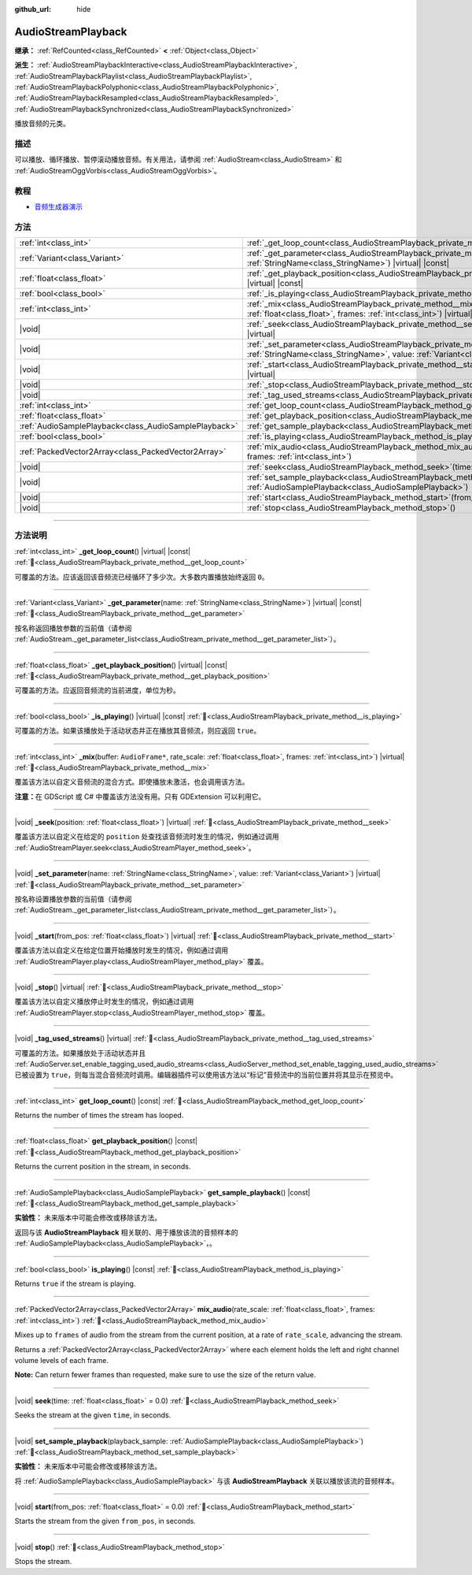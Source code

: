 :github_url: hide

.. DO NOT EDIT THIS FILE!!!
.. Generated automatically from Godot engine sources.
.. Generator: https://github.com/godotengine/godot/tree/master/doc/tools/make_rst.py.
.. XML source: https://github.com/godotengine/godot/tree/master/doc/classes/AudioStreamPlayback.xml.

.. _class_AudioStreamPlayback:

AudioStreamPlayback
===================

**继承：** :ref:`RefCounted<class_RefCounted>` **<** :ref:`Object<class_Object>`

**派生：** :ref:`AudioStreamPlaybackInteractive<class_AudioStreamPlaybackInteractive>`, :ref:`AudioStreamPlaybackPlaylist<class_AudioStreamPlaybackPlaylist>`, :ref:`AudioStreamPlaybackPolyphonic<class_AudioStreamPlaybackPolyphonic>`, :ref:`AudioStreamPlaybackResampled<class_AudioStreamPlaybackResampled>`, :ref:`AudioStreamPlaybackSynchronized<class_AudioStreamPlaybackSynchronized>`

播放音频的元类。

.. rst-class:: classref-introduction-group

描述
----

可以播放、循环播放、暂停滚动播放音频。有关用法，请参阅 :ref:`AudioStream<class_AudioStream>` 和 :ref:`AudioStreamOggVorbis<class_AudioStreamOggVorbis>`\ 。

.. rst-class:: classref-introduction-group

教程
----

- `音频生成器演示 <https://godotengine.org/asset-library/asset/2759>`__

.. rst-class:: classref-reftable-group

方法
----

.. table::
   :widths: auto

   +-------------------------------------------------------+-----------------------------------------------------------------------------------------------------------------------------------------------------------------------------------+
   | :ref:`int<class_int>`                                 | :ref:`_get_loop_count<class_AudioStreamPlayback_private_method__get_loop_count>`\ (\ ) |virtual| |const|                                                                          |
   +-------------------------------------------------------+-----------------------------------------------------------------------------------------------------------------------------------------------------------------------------------+
   | :ref:`Variant<class_Variant>`                         | :ref:`_get_parameter<class_AudioStreamPlayback_private_method__get_parameter>`\ (\ name\: :ref:`StringName<class_StringName>`\ ) |virtual| |const|                                |
   +-------------------------------------------------------+-----------------------------------------------------------------------------------------------------------------------------------------------------------------------------------+
   | :ref:`float<class_float>`                             | :ref:`_get_playback_position<class_AudioStreamPlayback_private_method__get_playback_position>`\ (\ ) |virtual| |const|                                                            |
   +-------------------------------------------------------+-----------------------------------------------------------------------------------------------------------------------------------------------------------------------------------+
   | :ref:`bool<class_bool>`                               | :ref:`_is_playing<class_AudioStreamPlayback_private_method__is_playing>`\ (\ ) |virtual| |const|                                                                                  |
   +-------------------------------------------------------+-----------------------------------------------------------------------------------------------------------------------------------------------------------------------------------+
   | :ref:`int<class_int>`                                 | :ref:`_mix<class_AudioStreamPlayback_private_method__mix>`\ (\ buffer\: ``AudioFrame*``, rate_scale\: :ref:`float<class_float>`, frames\: :ref:`int<class_int>`\ ) |virtual|      |
   +-------------------------------------------------------+-----------------------------------------------------------------------------------------------------------------------------------------------------------------------------------+
   | |void|                                                | :ref:`_seek<class_AudioStreamPlayback_private_method__seek>`\ (\ position\: :ref:`float<class_float>`\ ) |virtual|                                                                |
   +-------------------------------------------------------+-----------------------------------------------------------------------------------------------------------------------------------------------------------------------------------+
   | |void|                                                | :ref:`_set_parameter<class_AudioStreamPlayback_private_method__set_parameter>`\ (\ name\: :ref:`StringName<class_StringName>`, value\: :ref:`Variant<class_Variant>`\ ) |virtual| |
   +-------------------------------------------------------+-----------------------------------------------------------------------------------------------------------------------------------------------------------------------------------+
   | |void|                                                | :ref:`_start<class_AudioStreamPlayback_private_method__start>`\ (\ from_pos\: :ref:`float<class_float>`\ ) |virtual|                                                              |
   +-------------------------------------------------------+-----------------------------------------------------------------------------------------------------------------------------------------------------------------------------------+
   | |void|                                                | :ref:`_stop<class_AudioStreamPlayback_private_method__stop>`\ (\ ) |virtual|                                                                                                      |
   +-------------------------------------------------------+-----------------------------------------------------------------------------------------------------------------------------------------------------------------------------------+
   | |void|                                                | :ref:`_tag_used_streams<class_AudioStreamPlayback_private_method__tag_used_streams>`\ (\ ) |virtual|                                                                              |
   +-------------------------------------------------------+-----------------------------------------------------------------------------------------------------------------------------------------------------------------------------------+
   | :ref:`int<class_int>`                                 | :ref:`get_loop_count<class_AudioStreamPlayback_method_get_loop_count>`\ (\ ) |const|                                                                                              |
   +-------------------------------------------------------+-----------------------------------------------------------------------------------------------------------------------------------------------------------------------------------+
   | :ref:`float<class_float>`                             | :ref:`get_playback_position<class_AudioStreamPlayback_method_get_playback_position>`\ (\ ) |const|                                                                                |
   +-------------------------------------------------------+-----------------------------------------------------------------------------------------------------------------------------------------------------------------------------------+
   | :ref:`AudioSamplePlayback<class_AudioSamplePlayback>` | :ref:`get_sample_playback<class_AudioStreamPlayback_method_get_sample_playback>`\ (\ ) |const|                                                                                    |
   +-------------------------------------------------------+-----------------------------------------------------------------------------------------------------------------------------------------------------------------------------------+
   | :ref:`bool<class_bool>`                               | :ref:`is_playing<class_AudioStreamPlayback_method_is_playing>`\ (\ ) |const|                                                                                                      |
   +-------------------------------------------------------+-----------------------------------------------------------------------------------------------------------------------------------------------------------------------------------+
   | :ref:`PackedVector2Array<class_PackedVector2Array>`   | :ref:`mix_audio<class_AudioStreamPlayback_method_mix_audio>`\ (\ rate_scale\: :ref:`float<class_float>`, frames\: :ref:`int<class_int>`\ )                                        |
   +-------------------------------------------------------+-----------------------------------------------------------------------------------------------------------------------------------------------------------------------------------+
   | |void|                                                | :ref:`seek<class_AudioStreamPlayback_method_seek>`\ (\ time\: :ref:`float<class_float>` = 0.0\ )                                                                                  |
   +-------------------------------------------------------+-----------------------------------------------------------------------------------------------------------------------------------------------------------------------------------+
   | |void|                                                | :ref:`set_sample_playback<class_AudioStreamPlayback_method_set_sample_playback>`\ (\ playback_sample\: :ref:`AudioSamplePlayback<class_AudioSamplePlayback>`\ )                   |
   +-------------------------------------------------------+-----------------------------------------------------------------------------------------------------------------------------------------------------------------------------------+
   | |void|                                                | :ref:`start<class_AudioStreamPlayback_method_start>`\ (\ from_pos\: :ref:`float<class_float>` = 0.0\ )                                                                            |
   +-------------------------------------------------------+-----------------------------------------------------------------------------------------------------------------------------------------------------------------------------------+
   | |void|                                                | :ref:`stop<class_AudioStreamPlayback_method_stop>`\ (\ )                                                                                                                          |
   +-------------------------------------------------------+-----------------------------------------------------------------------------------------------------------------------------------------------------------------------------------+

.. rst-class:: classref-section-separator

----

.. rst-class:: classref-descriptions-group

方法说明
--------

.. _class_AudioStreamPlayback_private_method__get_loop_count:

.. rst-class:: classref-method

:ref:`int<class_int>` **_get_loop_count**\ (\ ) |virtual| |const| :ref:`🔗<class_AudioStreamPlayback_private_method__get_loop_count>`

可覆盖的方法。应该返回该音频流已经循环了多少次。大多数内置播放始终返回 ``0``\ 。

.. rst-class:: classref-item-separator

----

.. _class_AudioStreamPlayback_private_method__get_parameter:

.. rst-class:: classref-method

:ref:`Variant<class_Variant>` **_get_parameter**\ (\ name\: :ref:`StringName<class_StringName>`\ ) |virtual| |const| :ref:`🔗<class_AudioStreamPlayback_private_method__get_parameter>`

按名称返回播放参数的当前值（请参阅 :ref:`AudioStream._get_parameter_list<class_AudioStream_private_method__get_parameter_list>`\ ）。

.. rst-class:: classref-item-separator

----

.. _class_AudioStreamPlayback_private_method__get_playback_position:

.. rst-class:: classref-method

:ref:`float<class_float>` **_get_playback_position**\ (\ ) |virtual| |const| :ref:`🔗<class_AudioStreamPlayback_private_method__get_playback_position>`

可覆盖的方法。应返回音频流的当前进度，单位为秒。

.. rst-class:: classref-item-separator

----

.. _class_AudioStreamPlayback_private_method__is_playing:

.. rst-class:: classref-method

:ref:`bool<class_bool>` **_is_playing**\ (\ ) |virtual| |const| :ref:`🔗<class_AudioStreamPlayback_private_method__is_playing>`

可覆盖的方法。如果该播放处于活动状态并正在播放其音频流，则应返回 ``true``\ 。

.. rst-class:: classref-item-separator

----

.. _class_AudioStreamPlayback_private_method__mix:

.. rst-class:: classref-method

:ref:`int<class_int>` **_mix**\ (\ buffer\: ``AudioFrame*``, rate_scale\: :ref:`float<class_float>`, frames\: :ref:`int<class_int>`\ ) |virtual| :ref:`🔗<class_AudioStreamPlayback_private_method__mix>`

覆盖该方法以自定义音频流的混合方式。即使播放未激活，也会调用该方法。

\ **注意：**\ 在 GDScript 或 C# 中覆盖该方法没有用。只有 GDExtension 可以利用它。

.. rst-class:: classref-item-separator

----

.. _class_AudioStreamPlayback_private_method__seek:

.. rst-class:: classref-method

|void| **_seek**\ (\ position\: :ref:`float<class_float>`\ ) |virtual| :ref:`🔗<class_AudioStreamPlayback_private_method__seek>`

覆盖该方法以自定义在给定的 ``position`` 处查找该音频流时发生的情况，例如通过调用 :ref:`AudioStreamPlayer.seek<class_AudioStreamPlayer_method_seek>`\ 。

.. rst-class:: classref-item-separator

----

.. _class_AudioStreamPlayback_private_method__set_parameter:

.. rst-class:: classref-method

|void| **_set_parameter**\ (\ name\: :ref:`StringName<class_StringName>`, value\: :ref:`Variant<class_Variant>`\ ) |virtual| :ref:`🔗<class_AudioStreamPlayback_private_method__set_parameter>`

按名称设置播放参数的当前值（请参阅 :ref:`AudioStream._get_parameter_list<class_AudioStream_private_method__get_parameter_list>`\ ）。

.. rst-class:: classref-item-separator

----

.. _class_AudioStreamPlayback_private_method__start:

.. rst-class:: classref-method

|void| **_start**\ (\ from_pos\: :ref:`float<class_float>`\ ) |virtual| :ref:`🔗<class_AudioStreamPlayback_private_method__start>`

覆盖该方法以自定义在给定位置开始播放时发生的情况，例如通过调用 :ref:`AudioStreamPlayer.play<class_AudioStreamPlayer_method_play>` 覆盖。

.. rst-class:: classref-item-separator

----

.. _class_AudioStreamPlayback_private_method__stop:

.. rst-class:: classref-method

|void| **_stop**\ (\ ) |virtual| :ref:`🔗<class_AudioStreamPlayback_private_method__stop>`

覆盖该方法以自定义播放停止时发生的情况，例如通过调用 :ref:`AudioStreamPlayer.stop<class_AudioStreamPlayer_method_stop>` 覆盖。

.. rst-class:: classref-item-separator

----

.. _class_AudioStreamPlayback_private_method__tag_used_streams:

.. rst-class:: classref-method

|void| **_tag_used_streams**\ (\ ) |virtual| :ref:`🔗<class_AudioStreamPlayback_private_method__tag_used_streams>`

可覆盖的方法。如果播放处于活动状态并且 :ref:`AudioServer.set_enable_tagging_used_audio_streams<class_AudioServer_method_set_enable_tagging_used_audio_streams>` 已被设置为 ``true``\ ，则每当混合音频流时调用。编辑器插件可以使用该方法以“标记”音频流中的当前位置并将其显示在预览中。

.. rst-class:: classref-item-separator

----

.. _class_AudioStreamPlayback_method_get_loop_count:

.. rst-class:: classref-method

:ref:`int<class_int>` **get_loop_count**\ (\ ) |const| :ref:`🔗<class_AudioStreamPlayback_method_get_loop_count>`

Returns the number of times the stream has looped.

.. rst-class:: classref-item-separator

----

.. _class_AudioStreamPlayback_method_get_playback_position:

.. rst-class:: classref-method

:ref:`float<class_float>` **get_playback_position**\ (\ ) |const| :ref:`🔗<class_AudioStreamPlayback_method_get_playback_position>`

Returns the current position in the stream, in seconds.

.. rst-class:: classref-item-separator

----

.. _class_AudioStreamPlayback_method_get_sample_playback:

.. rst-class:: classref-method

:ref:`AudioSamplePlayback<class_AudioSamplePlayback>` **get_sample_playback**\ (\ ) |const| :ref:`🔗<class_AudioStreamPlayback_method_get_sample_playback>`

**实验性：** 未来版本中可能会修改或移除该方法。

返回与该 **AudioStreamPlayback** 相关联的、用于播放该流的音频样本的 :ref:`AudioSamplePlayback<class_AudioSamplePlayback>`\ ，。

.. rst-class:: classref-item-separator

----

.. _class_AudioStreamPlayback_method_is_playing:

.. rst-class:: classref-method

:ref:`bool<class_bool>` **is_playing**\ (\ ) |const| :ref:`🔗<class_AudioStreamPlayback_method_is_playing>`

Returns ``true`` if the stream is playing.

.. rst-class:: classref-item-separator

----

.. _class_AudioStreamPlayback_method_mix_audio:

.. rst-class:: classref-method

:ref:`PackedVector2Array<class_PackedVector2Array>` **mix_audio**\ (\ rate_scale\: :ref:`float<class_float>`, frames\: :ref:`int<class_int>`\ ) :ref:`🔗<class_AudioStreamPlayback_method_mix_audio>`

Mixes up to ``frames`` of audio from the stream from the current position, at a rate of ``rate_scale``, advancing the stream.

Returns a :ref:`PackedVector2Array<class_PackedVector2Array>` where each element holds the left and right channel volume levels of each frame.

\ **Note:** Can return fewer frames than requested, make sure to use the size of the return value.

.. rst-class:: classref-item-separator

----

.. _class_AudioStreamPlayback_method_seek:

.. rst-class:: classref-method

|void| **seek**\ (\ time\: :ref:`float<class_float>` = 0.0\ ) :ref:`🔗<class_AudioStreamPlayback_method_seek>`

Seeks the stream at the given ``time``, in seconds.

.. rst-class:: classref-item-separator

----

.. _class_AudioStreamPlayback_method_set_sample_playback:

.. rst-class:: classref-method

|void| **set_sample_playback**\ (\ playback_sample\: :ref:`AudioSamplePlayback<class_AudioSamplePlayback>`\ ) :ref:`🔗<class_AudioStreamPlayback_method_set_sample_playback>`

**实验性：** 未来版本中可能会修改或移除该方法。

将 :ref:`AudioSamplePlayback<class_AudioSamplePlayback>` 与该 **AudioStreamPlayback** 关联以播放该流的音频样本。

.. rst-class:: classref-item-separator

----

.. _class_AudioStreamPlayback_method_start:

.. rst-class:: classref-method

|void| **start**\ (\ from_pos\: :ref:`float<class_float>` = 0.0\ ) :ref:`🔗<class_AudioStreamPlayback_method_start>`

Starts the stream from the given ``from_pos``, in seconds.

.. rst-class:: classref-item-separator

----

.. _class_AudioStreamPlayback_method_stop:

.. rst-class:: classref-method

|void| **stop**\ (\ ) :ref:`🔗<class_AudioStreamPlayback_method_stop>`

Stops the stream.

.. |virtual| replace:: :abbr:`virtual (本方法通常需要用户覆盖才能生效。)`
.. |const| replace:: :abbr:`const (本方法无副作用，不会修改该实例的任何成员变量。)`
.. |vararg| replace:: :abbr:`vararg (本方法除了能接受在此处描述的参数外，还能够继续接受任意数量的参数。)`
.. |constructor| replace:: :abbr:`constructor (本方法用于构造某个类型。)`
.. |static| replace:: :abbr:`static (调用本方法无需实例，可直接使用类名进行调用。)`
.. |operator| replace:: :abbr:`operator (本方法描述的是使用本类型作为左操作数的有效运算符。)`
.. |bitfield| replace:: :abbr:`BitField (这个值是由下列位标志构成位掩码的整数。)`
.. |void| replace:: :abbr:`void (无返回值。)`
